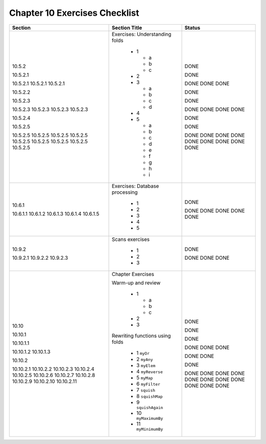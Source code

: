 ********************************
 Chapter 10 Exercises Checklist
********************************


+--------------+-----------------------------------+--------+
|  Section     |            Section Title          | Status |
+==============+===================================+========+
|              |                                   |        |
|  10.5.2      |  Exercises: Understanding folds   |  DONE  |
|              |                                   |        |
|  10.5.2.1    |    * 1                            |  DONE  |
|              |                                   |        |
|  10.5.2.1    |      * a                          |  DONE  |
|  10.5.2.1    |      * b                          |  DONE  |
|  10.5.2.1    |      * c                          |  DONE  |
|              |                                   |        |
|  10.5.2.2    |    * 2                            |  DONE  |
|              |                                   |        |
|  10.5.2.3    |    * 3                            |  DONE  |
|              |                                   |        |
|  10.5.2.3    |      * a                          |  DONE  |
|  10.5.2.3    |      * b                          |  DONE  |
|  10.5.2.3    |      * c                          |  DONE  |
|  10.5.2.3    |      * d                          |  DONE  |
|              |                                   |        |
|  10.5.2.4    |    * 4                            |  DONE  |
|              |                                   |        |
|  10.5.2.5    |    * 5                            |  DONE  |
|              |                                   |        |
|  10.5.2.5    |      * a                          |  DONE  |
|  10.5.2.5    |      * b                          |  DONE  |
|  10.5.2.5    |      * c                          |  DONE  |
|  10.5.2.5    |      * d                          |  DONE  |
|  10.5.2.5    |      * e                          |  DONE  |
|  10.5.2.5    |      * f                          |  DONE  |
|  10.5.2.5    |      * g                          |  DONE  |
|  10.5.2.5    |      * h                          |  DONE  |
|  10.5.2.5    |      * i                          |  DONE  |
|              |                                   |        |
+--------------+-----------------------------------+--------+
|              |                                   |        |
|  10.6.1      |  Exercises: Database processing   |  DONE  |
|              |                                   |        |
|  10.6.1.1    |    * 1                            |  DONE  |
|  10.6.1.2    |    * 2                            |  DONE  |
|  10.6.1.3    |    * 3                            |  DONE  |
|  10.6.1.4    |    * 4                            |  DONE  |
|  10.6.1.5    |    * 5                            |  DONE  |
|              |                                   |        |
+--------------+-----------------------------------+--------+
|              |                                   |        |
|  10.9.2      |   Scans exercises                 |  DONE  |
|              |                                   |        |
|  10.9.2.1    |    * 1                            |  DONE  |
|  10.9.2.2    |    * 2                            |  DONE  |
|  10.9.2.3    |    * 3                            |  DONE  |
|              |                                   |        |
+--------------+-----------------------------------+--------+
|              |                                   |        |
|  10.10       |  Chapter Exercises                |  DONE  |
|              |                                   |        |
|  10.10.1     |  Warm-up and review               |  DONE  |
|              |                                   |        |
|  10.10.1.1   |    * 1                            |  DONE  |
|              |                                   |        |
|              |      * a                          |  DONE  |
|              |      * b                          |  DONE  |
|              |      * c                          |  DONE  |
|              |                                   |        |
|  10.10.1.2   |    * 2                            |  DONE  |
|  10.10.1.3   |    * 3                            |  DONE  |
|              |                                   |        |
|  10.10.2     |  Rewriting functions using folds  |  DONE  |
|              |                                   |        |
|  10.10.2.1   |    * 1 ``myOr``                   |  DONE  |
|  10.10.2.2   |    * 2 ``myAny``                  |  DONE  |
|  10.10.2.3   |    * 3 ``myElem``                 |  DONE  |
|  10.10.2.4   |    * 4 ``myReverse``              |  DONE  |
|  10.10.2.5   |    * 5 ``myMap``                  |  DONE  |
|  10.10.2.6   |    * 6 ``myFilter``               |  DONE  |
|  10.10.2.7   |    * 7 ``squish``                 |  DONE  |
|  10.10.2.8   |    * 8 ``squishMap``              |  DONE  |
|  10.10.2.9   |    * 9 ``squishAgain``            |  DONE  |
|  10.10.2.10  |    * 10 ``myMaximumBy``           |  DONE  |
|  10.10.2.11  |    * 11 ``myMinimumBy``           |  DONE  |
|              |                                   |        |
+--------------+-----------------------------------+--------+
